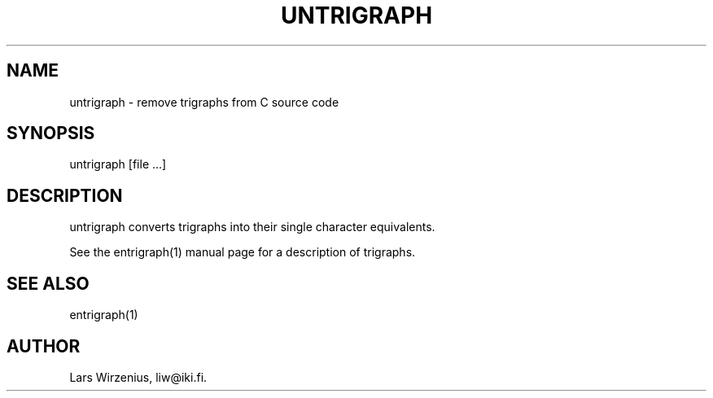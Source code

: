 \".    Part of liwc, a collection of tools for manipulating C source code
\".    Copyright (c) 1994-2003 Lars Wirzenius
\".
\".    This program is free software; you can redistribute it and/or modify
\".    it under the terms of the GNU General Public License, version 2, as 
\".    published by the Free Software Foundation.
\".
\".    This program is distributed in the hope that it will be useful,
\".    but WITHOUT ANY WARRANTY; without even the implied warranty of
\".    MERCHANTABILITY or FITNESS FOR A PARTICULAR PURPOSE.  See the
\".    GNU General Public License for more details.
\".
\".    You should have received a copy of the GNU General Public License along
\".    with this program; if not, write to the Free Software Foundation, Inc.,
\".    51 Franklin Street, Fifth Floor, Boston, MA 02110-1301 USA.
.TH UNTRIGRAPH 1
.SH NAME
untrigraph \- remove trigraphs from C source code
.SH SYNOPSIS
untrigraph [file ...]
.SH "DESCRIPTION"
untrigraph converts trigraphs into their single character equivalents.
.PP
See the entrigraph(1) manual page for a description of trigraphs.
.SH "SEE ALSO"
entrigraph(1)
.SH AUTHOR
Lars Wirzenius, liw@iki.fi.
